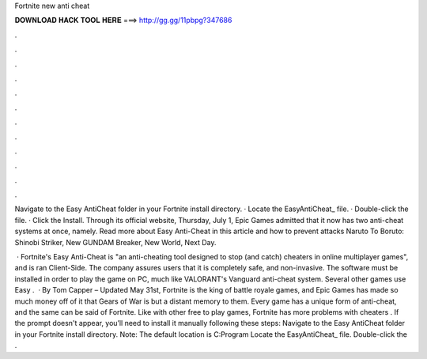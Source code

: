 Fortnite new anti cheat



𝐃𝐎𝐖𝐍𝐋𝐎𝐀𝐃 𝐇𝐀𝐂𝐊 𝐓𝐎𝐎𝐋 𝐇𝐄𝐑𝐄 ===> http://gg.gg/11pbpg?347686



.



.



.



.



.



.



.



.



.



.



.



.

Navigate to the Easy AntiCheat folder in your Fortnite install directory. · Locate the EasyAntiCheat_ file. · Double-click the file. · Click the Install. Through its official website, Thursday, July 1, Epic Games admitted that it now has two anti-cheat systems at once, namely. Read more about Easy Anti-Cheat in this article and how to prevent attacks Naruto To Boruto: Shinobi Striker, New GUNDAM Breaker, New World, Next Day.

 · Fortnite's Easy Anti-Cheat is "an anti-cheating tool designed to stop (and catch) cheaters in online multiplayer games", and is ran Client-Side. The company assures users that it is completely safe, and non-invasive. The software must be installed in order to play the game on PC, much like VALORANT's Vanguard anti-cheat system. Several other games use Easy .  · By Tom Capper – Updated May 31st, Fortnite is the king of battle royale games, and Epic Games has made so much money off of it that Gears of War is but a distant memory to them. Every game has a unique form of anti-cheat, and the same can be said of Fortnite. Like with other free to play games, Fortnite has more problems with cheaters . If the prompt doesn't appear, you’ll need to install it manually following these steps: Navigate to the Easy AntiCheat folder in your Fortnite install directory. Note: The default location is C:\Program Locate the EasyAntiCheat_ file. Double-click the .
